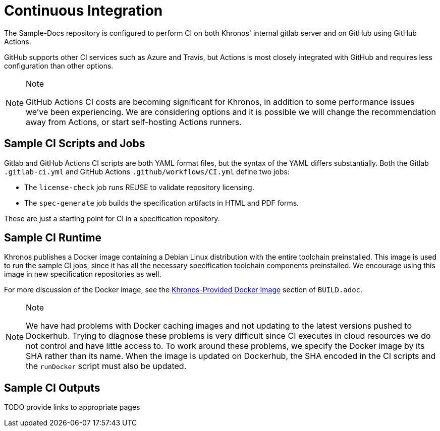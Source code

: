 // Copyright 2024 The Khronos Group Inc.
// SPDX-License-Identifier: CC-BY-4.0

[[ci]]
= Continuous Integration

The Sample-Docs repository is configured to perform CI on both Khronos'
internal gitlab server and on GitHub using GitHub Actions.

GitHub supports other CI services such as Azure and Travis, but
Actions is most closely integrated with GitHub and requires less
configuration than other options.

[NOTE]
.Note
====
GitHub Actions CI costs are becoming significant for Khronos, in addition
to some performance issues we've been experiencing.
We are considering options and it is possible we will change the
recommendation away from Actions, or start self-hosting Actions runners.
====


[[ci-jobs]]
== Sample CI Scripts and Jobs

Gitlab and GitHub Actions CI scripts are both YAML format files, but the
syntax of the YAML differs substantially.
Both the Gitlab `.gitlab-ci.yml` and GitHub Actions
`.github/workflows/CI.yml` define two jobs:

  * The `license-check` job runs REUSE to validate repository licensing.
  * The `spec-generate` job builds the specification artifacts in HTML and
    PDF forms.

These are just a starting point for CI in a specification repository.


== Sample CI Runtime

Khronos publishes a Docker image containing a Debian Linux distribution with
the entire toolchain preinstalled.
This image is used to run the sample CI jobs, since it has all the necessary
specification toolchain components preinstalled.
We encourage using this image in new specification repositories as well.

For more discussion of the Docker image, see the
link:{specrepofiles}/BUILD.adoc#depends-docker[Khronos-Provided Docker
Image] section of `BUILD.adoc`.

[NOTE]
.Note
====
We have had problems with Docker caching images and not updating to the
latest versions pushed to Dockerhub.
Trying to diagnose these problems is very difficult since CI executes in
cloud resources we do not control and have little access to.
To work around these problems, we specify the Docker image by its SHA rather
than its name.
When the image is updated on Dockerhub, the SHA encoded in the CI scripts
and the `runDocker` script must also be updated.
====


== Sample CI Outputs

TODO provide links to appropriate pages
